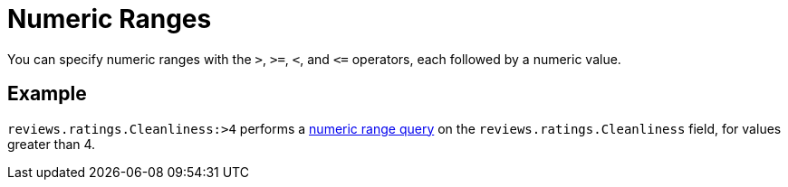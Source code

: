 [#Numeric-Ranges]
= Numeric Ranges

You can specify numeric ranges with the `>`, `>=`, `<`, and `\<=` operators, each followed by a numeric value.

== Example

`reviews.ratings.Cleanliness:>4` performs a xref:fts-query-types.adoc#numeric-range[numeric range query] on the `reviews.ratings.Cleanliness` field, for values greater than 4.
